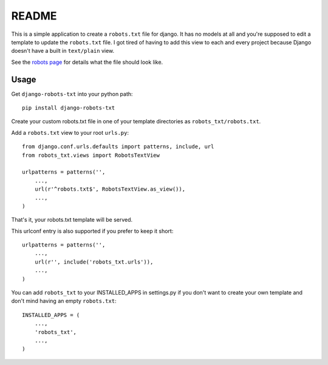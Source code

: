 ======
README
======

This is a simple application to create a ``robots.txt`` file for django. It has no models at all and you're supposed to edit a template to update the ``robots.txt`` file. I got tired of having to add this view to each and every project because Django doesn't have a built in ``text/plain`` view.

See the `robots page <http://www.robotstxt.org/>`_ for details what the file should look like.

Usage
-----

Get ``django-robots-txt`` into your python path::

    pip install django-robots-txt
    
Create your custom robots.txt file in one of your template directories as ``robots_txt/robots.txt``.

Add a ``robots.txt`` view to your root ``urls.py``::

    from django.conf.urls.defaults import patterns, include, url
    from robots_txt.views import RobotsTextView

    urlpatterns = patterns('',
        ...,
        url(r'^robots.txt$', RobotsTextView.as_view()),
        ...,        
    )

That's it, your robots.txt template will be served.

This urlconf entry is also supported if you prefer to keep it short::

    urlpatterns = patterns('',
        ...,
        url(r'', include('robots_txt.urls')),
        ...,        
    )

You can add ``robots_txt`` to your INSTALLED_APPS in settings.py if you don't want to create your own template and don't mind having an empty ``robots.txt``::

    INSTALLED_APPS = (
        ...,
        'robots_txt',
        ...,
    )
